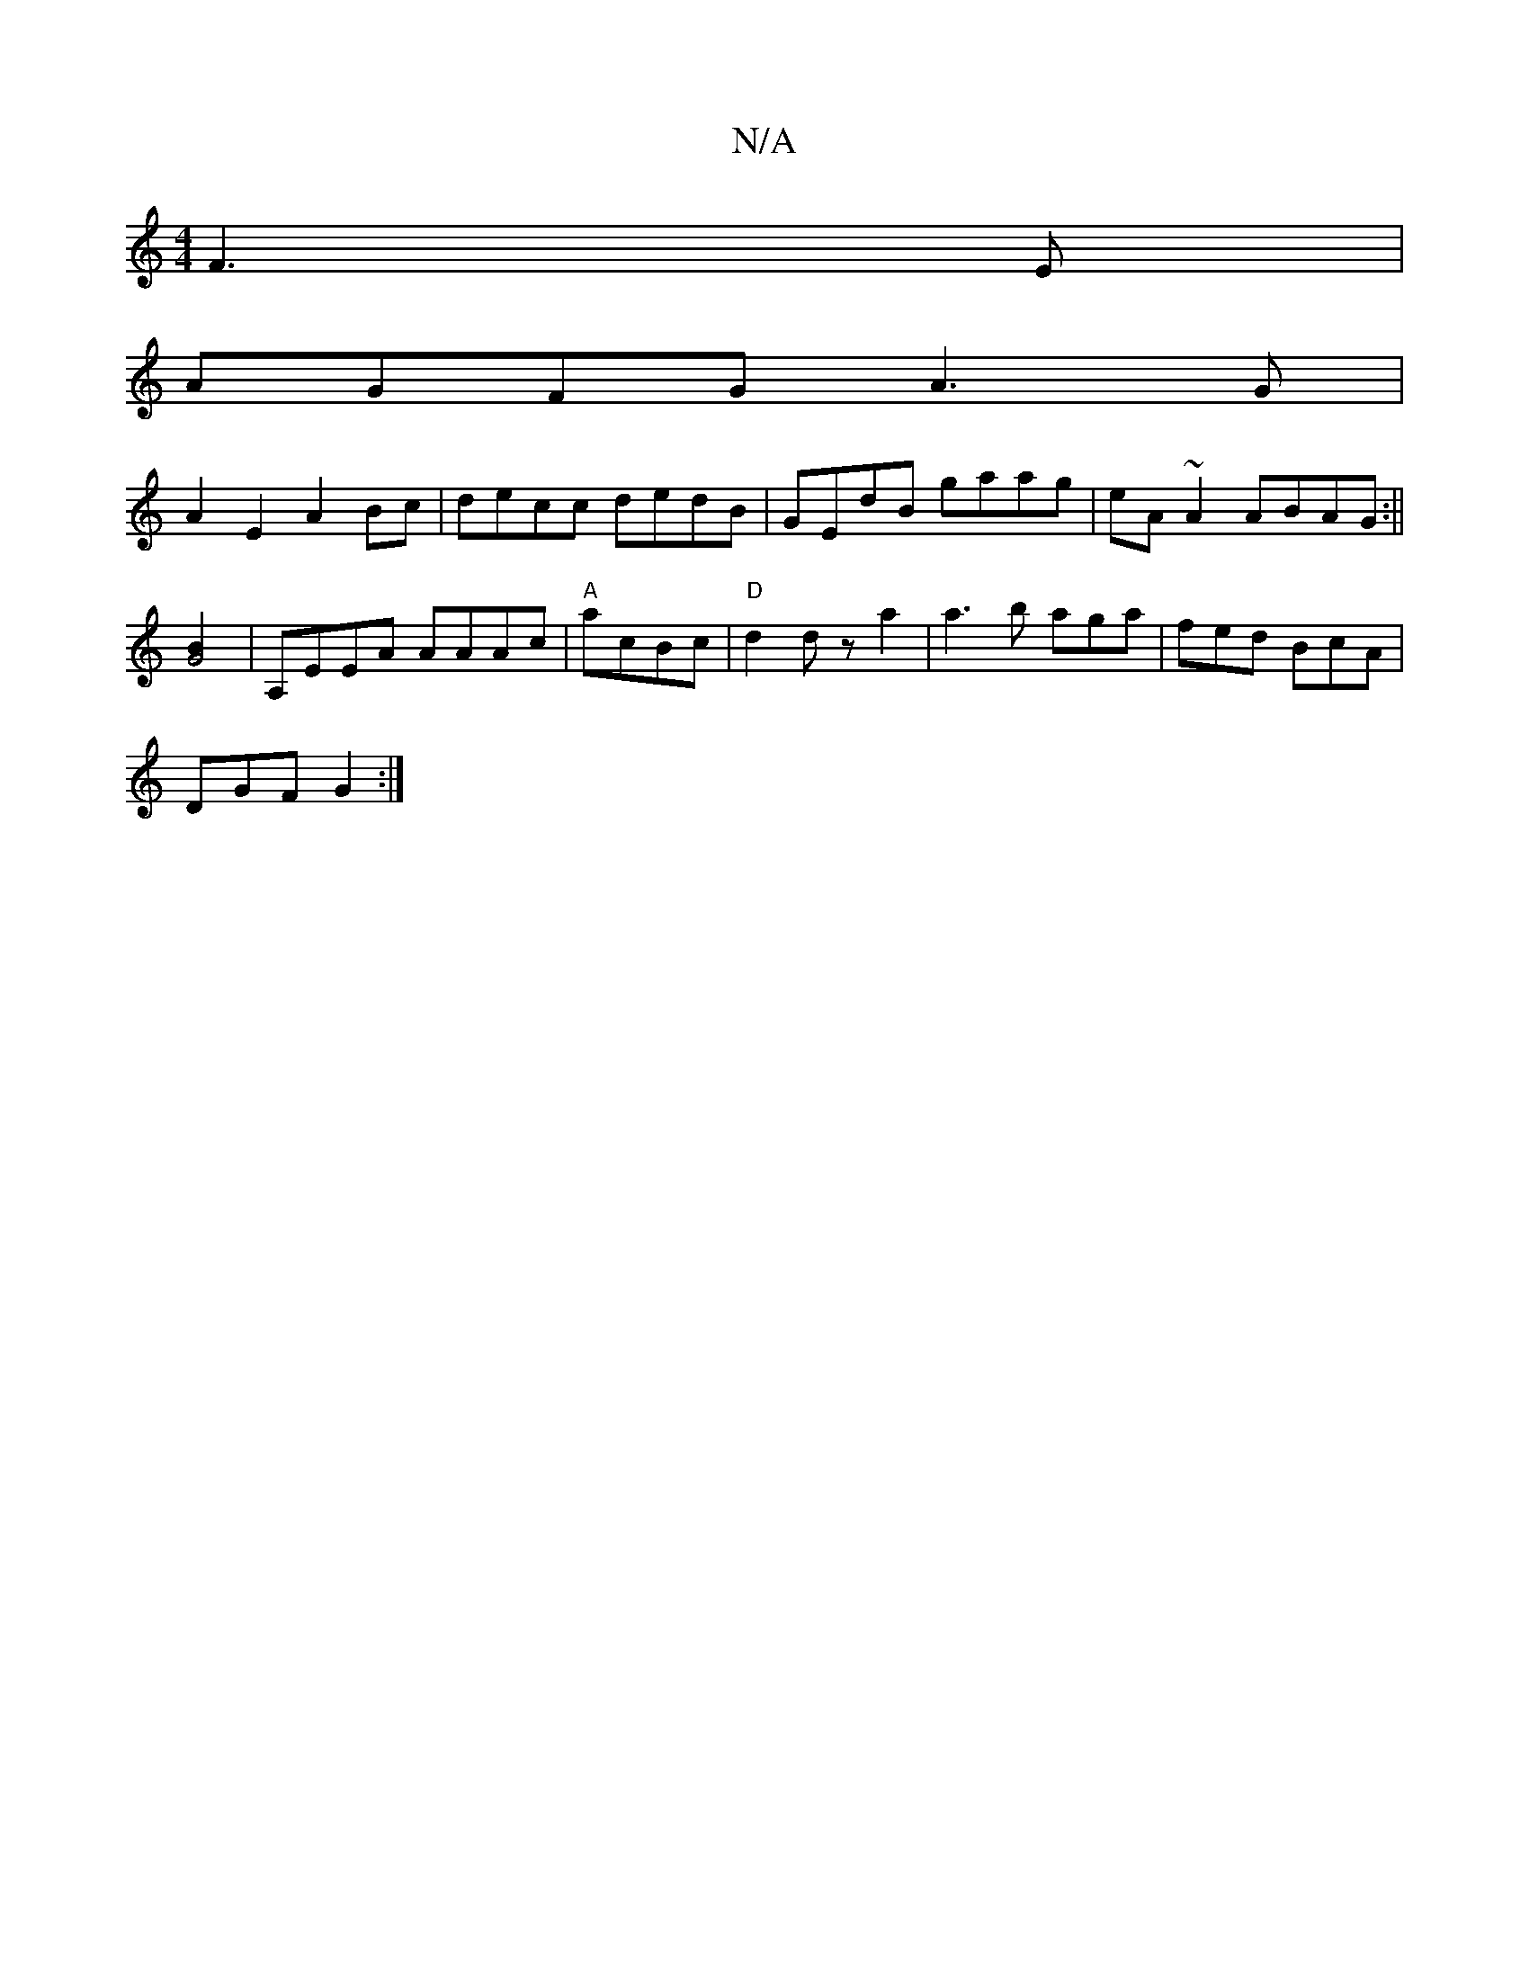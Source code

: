 X:1
T:N/A
M:4/4
R:N/A
K:Cmajor
 F3E |
AGFG A3G |
A2E2 A2Bc |decc dedB|GEdB gaag|eA~A2 ABAG:||
[G4B2] |A,EEA AAAc|"A"acBc|"D" d2 dz a2|a3 b aga|fed BcA|
DGF G2:|

|:c2e dBA|caf a2a|"C"g3 g2 | A8-B|ddf {g/}egdd :|2 BAc =EGB:|2 d3B D3